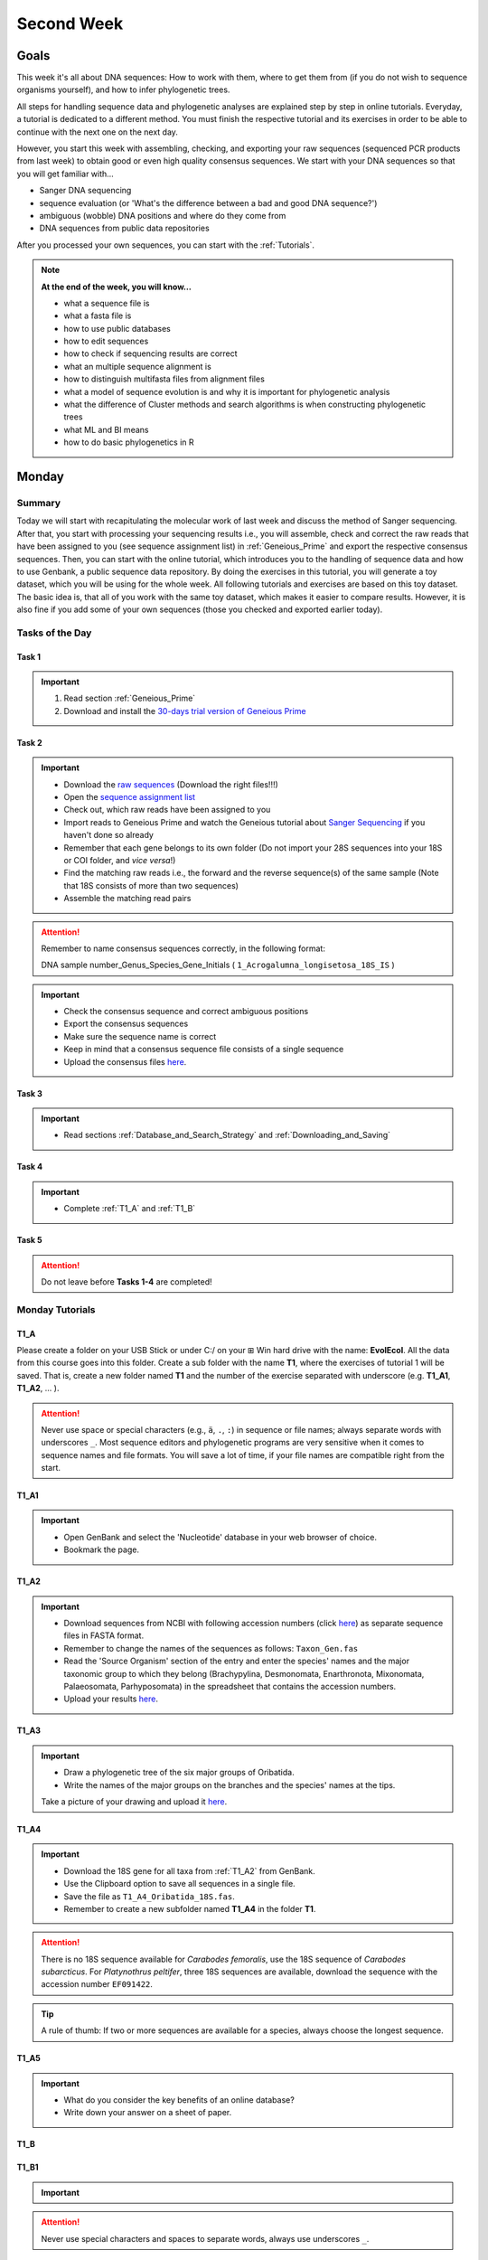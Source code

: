 .. _second-week:
Second Week
===========
Goals
-----
This week it's all about DNA sequences: How to work with them, where to get them from (if you do not wish to sequence organisms yourself), and how to infer phylogenetic trees.

All steps for handling sequence data and phylogenetic analyses are explained step by step in online tutorials. Everyday, a tutorial is dedicated to a different method. You must finish the respective tutorial and its exercises in order to be able to continue with the next one on the next day.

However, you start this week with assembling, checking, and exporting your raw sequences (sequenced PCR products from last week) to obtain good or even high quality consensus sequences.  We start with your DNA sequences so that you will get familiar with…

- Sanger DNA sequencing
- sequence evaluation (or 'What's the difference between a bad and good DNA sequence?')
- ambiguous (wobble) DNA positions and where do they come from
- DNA sequences from public data repositories

After you processed your own sequences, you can start with the :ref:`Tutorials`.

.. note::
  **At the end of the week, you will know…**

  - what a sequence file is
  - what a fasta file is
  - how to use public databases
  - how to edit sequences
  - how to check if sequencing results are correct
  - what an multiple sequence alignment is
  - how to distinguish multifasta files from alignment files
  - what a model of sequence evolution is and why it is important for phylogenetic analysis
  - what the difference of Cluster methods and search algorithms is when constructing phylogenetic trees
  - what ML and BI means
  - how to do basic phylogenetics in R

.. _Monday_Second_Week:
Monday
------
Summary
^^^^^^^

Today we will start with recapitulating the molecular work of last week and discuss the method of Sanger sequencing.
After that, you start with processing your sequencing results i.e., you will assemble, check and correct the raw reads that have been assigned to you (see sequence assignment list) in :ref:`Geneious_Prime` and export the respective consensus sequences.
Then, you can start with the online tutorial, which introduces you to the handling of sequence data and how to use Genbank, a public sequence data repository.
By doing the exercises in this tutorial, you will generate a toy dataset, which you will be using for the whole week. All following tutorials and exercises are based on this toy dataset.
The basic idea is, that all of you work with the same toy dataset, which makes it easier to compare results. However, it is also fine if you add some of your own sequences (those you checked and exported earlier today).

Tasks of the Day
^^^^^^^^^^^^^^^^

Task 1
""""""
.. important::
  1. Read section :ref:`Geneious_Prime`
  2. Download and install the `30-days trial version of Geneious Prime <https://manage.geneious.com/free-trial>`_

Task 2
""""""

.. important::
  - Download the `raw sequences  <https://owncloud.gwdg.de/index.php/s/QSFR7r76OLJ5TsS>`_ (Download the right files!!!)
  - Open the `sequence assignment list <https://docs.google.com/spreadsheets/d/1jLPmKAFAuehtg1MWWZrVGDfeNNqv-mfPGC4dCOA2GbI/edit?usp=sharing>`_
  - Check out, which raw reads have been assigned to you
  - Import reads to Geneious Prime and watch the Geneious tutorial about `Sanger Sequencing <https://www.geneious.com/academy/getting-started/?wvideo=0htkkxq986>`_ if you haven't done so already
  - Remember that each gene belongs to its own folder (Do not import your 28S sequences into your 18S or COI folder, and *vice versa*!)
  - Find the matching raw reads i.e., the forward and the reverse sequence(s) of the same sample (Note that 18S consists of more than two sequences)
  - Assemble the matching read pairs

.. attention::
  Remember to name consensus sequences correctly, in the following format: 

  DNA sample number_Genus_Species_Gene_Initials ( ``1_Acrogalumna_longisetosa_18S_IS`` )

.. important::
  - Check the consensus sequence and correct ambiguous positions
  - Export the consensus sequences
  - Make sure the sequence name is correct
  - Keep in mind that a consensus sequence file consists of a single sequence

  - Upload the consensus files `here <https://owncloud.gwdg.de/index.php/s/seFkQ23tcEiTcA7>`_.

Task 3
""""""

.. important::
  - Read sections :ref:`Database_and_Search_Strategy` and :ref:`Downloading_and_Saving`

Task 4
""""""

.. important::
  - Complete :ref:`T1_A` and :ref:`T1_B`

Task 5
"""""""

.. attention::
  Do not leave before **Tasks 1-4** are completed!

.. _Tutorials:
Monday Tutorials
^^^^^^^^^

.. _T1_A:
T1_A
"""""

Please create a folder on your USB Stick or under C:/ on your ⊞ Win hard drive with the name: **EvolEcol**. All the data from this course goes into this folder. Create a sub folder with the name **T1**, where the exercises of tutorial 1 will be saved. That is, create a new folder named **T1** and the number of the exercise separated with underscore (e.g. **T1_A1**, **T1_A2**, ... ). 

.. attention::
  Never use space or special characters (e.g., ``ä``, ``.``, ``:``) in sequence or file names; always separate words with underscores ``_``. Most sequence editors and phylogenetic programs are very sensitive when it comes to sequence names and file formats. You will save a lot of time, if your file names are compatible right from the start.

.. _T1_A1:
T1_A1
"""""

.. important::
  - Open GenBank and select the 'Nucleotide' database in your web browser of choice.
  - Bookmark the page.

.. _T1_A2:
T1_A2
"""""

.. important::
  - Download sequences from NCBI with following accession numbers (click `here <https://owncloud.gwdg.de/index.php/s/4AgQzz4MhNtuCRf>`_) as separate sequence files in FASTA format.
  - Remember to change the names of the sequences as follows: ``Taxon_Gen.fas``
  - Read the 'Source Organism' section of the entry and enter the species' names and the major taxonomic group to which they belong (Brachypylina, Desmonomata, Enarthronota, Mixonomata, Palaeosomata, Parhyposomata) in the spreadsheet that contains the accession numbers.
  - Upload your results `here <https://owncloud.gwdg.de/index.php/s/sMMflDL2wJxGJv2>`_.

.. _T1_A3:
T1_A3
"""""

.. important::
  - Draw a phylogenetic tree of the six major groups of Oribatida.
  - Write the names of the major groups on the branches and the species' names at the tips.

  Take a picture of your drawing and upload it `here <https://owncloud.gwdg.de/index.php/s/OA626D9jAiUfDrP>`_.

.. _T1_A4:
T1_A4
"""""

.. important::
  - Download the 18S gene for all taxa from :ref:`T1_A2` from GenBank.
  - Use the Clipboard option to save all sequences in a single file.
  - Save the file as ``T1_A4_Oribatida_18S.fas``.
  - Remember to create a new subfolder named **T1_A4** in the folder **T1**.

.. attention::
  There is no 18S sequence available for *Carabodes femoralis*, use the 18S sequence of *Carabodes subarcticus*. For *Platynothrus peltifer*, three 18S sequences are available, download the sequence with the accession number ``EF091422``.

.. tip::
  A rule of thumb: If two or more sequences are available for a species, always choose the longest sequence.

.. _T1_A5:
T1_A5
"""""

.. important::
  - What do you consider the key benefits of an online database?
  - Write down your answer on a sheet of paper.

.. _T1_B:
T1_B
""""

.. _T1_B1:
T1_B1
"""""

.. important::
  .. tabs ::
     .. tab:: To do
        - Open all sequences from exercise :ref:`T1_A2` in a single window in Bioedit ('Import' → 'Sequence alignment file').
        - Save the pooled dataset in FASTA format (folder: **T1_B1**, filename: e.g. ``EF_all.fas``).
        - Change all sequence names from GenBank to: ``$GENUS_$SPECIES_$ACCESSION NUMBER_$GENE`` (e.g. ``Archegozetes_longisetosus_EF081321_EF``)
     .. tab:: Do you need help?
        Read section :ref:`Bioedit` for more information about using BioEdit. Please use `AliView <https://ormbunkar.se/aliview/>`_ if you're using a Mac or Linux PC.


.. attention::
  Never use special characters and spaces to separate words, always use underscores ``_``.

.. _T1_B2:
T1_B2
"""""

.. important::
  - Open the file ``T1_A4_Oribatida_18S.fas`` from :ref:`T1_A4` with your local text editor of choice (e.g. Notepad++, Editor).
  - Save the file in FASTA format (folder: **T1_B2**, filename: ``18S_all.fas`` )
  - Change sequence names from GenBank just as in **T1_B1** ( ``$GENUS_$SPECIES_$ACCESSION NUMBER_$GENE`` )
  - You now have two datasets with +/- identical taxon sampling but with two different genes
  - Now you can add (import) some of your own sequences to the 18S file
  - Your own sequences should be named in the same logic as the sequences from NCBI
  - As no accession numbers are available for your new sequences, you may replace accession number with ``own``, to quickly identify your own sequence among the others, for example: ``5_Archegozetes_longisetosus_own_18S``


.. note::
  Do not add more than four 18S sequences, please. It is helpful to keep the dataset small, because larger datasets will require longer running times (i.e. longer waiting time for you). It will also be more difficult to focus on the most relevant information.

Feedback Monday
^^^^^^^^^^^^^^^
To provide feedback, please complete our `questionnaire <https://easy-feedback.de/evolecol/1747958/Eo67R1>`_.

.. tip::
   Just in case, you can read about Geneious Prime again in :ref:`section`.

.. _Tuesday_Second_Week:
Tuesday
-------

Summary
^^^^^^^

Today, it's all about sequence alignments and their importance for analysing genetic data. In this tutorial, you do sequence alignments with your toy datasets using the software `ClustalW <http://www.clustal.org/clustal2/>`_ implemented in :ref:`Bioedit`, the sequence editor you used yesterday.
It is important to remember that sequence files, whether aligned or not, can be saved in different file formats. Input file formats can change between used software. If the format is not correct, the software isn't do anything for you. Knowing what the input file format should look like will help you overcome the initial hurdles when using phylogenetic software.

.. note::
  **At the end of the day, you know…**

  - how an alignment is generated by the Needleman-Wunsch algorithm
  - how computer algorithms (basically) perform
  - the meaning of penalty values and their effects on alignments
  - how to find criteria that will help you to decide if an alignment is good or not
  - the difference between sequence file formats, and the difference between multifasta and alignment files and how to recognize them

.. important::
  **Additionally, you need to know…**

  - the consequences of using coding versus non-coding sequences for an alignment
  - the meaning and use of reading frames when aligning your data

The different properties of coding and non-coding sequences will not be explained explicitly and we assume that you already know what reading frames are. However, if you are lost, do not hesitate to ask one of the tutors or me.

.. tip::
  Start a discussion in Slack or write an entry to explain these issues to everyone.


Tasks of the Day
^^^^^^^^^^^^^^^^

Task 1
""""""

.. important::
      Read section :ref:`Alignment` including the parts about :ref:`ClustalX` and :ref:`ClustalW_in_Bioedit`

Task 2
""""""

.. important::
  - Complete exercise :ref:`T2_A`
  - Work with your toy datasets (18S and EF) from yesterday and do alignments with different penalty values.
  - Eventually, you must decide which of the alignments of 18S and EF is best.
  - The best alignments will be used in downstream analyses over the next few days.


Task 3
""""""

.. important::
  - Complete exercise :ref:`T2_B`
  - Download the `.zip file <https://owncloud.gwdg.de/index.php/s/goYd3He8SyxE122>`_ that includes four example datasets without file-format assignments (no file extensions, like ``.fasta`` or ``.txt``) and answer the questions under :ref:`T2_B`.

Task 4
""""""

.. important::
  - Complete exercise :ref:`T2_C`

Task 5
""""""

.. important::
  Do not leave before Tasks **1-4** are completed!

.. _Tutorials_2:
Tuesday Tutorials
^^^^^^^^^

Create the folder **T2**, in which you safe all results of this tutorial

.. _T2_A1:
T2_A1
"""""

.. important::
  - Use your DNA datasets from exercises :ref:`T1_B1` and :ref:`T1_B2` to generate alignments in BioEdit using ClustalW (see section :ref:`ClustalW_in_Bioedit` for how to do this) using the parameters below

.. thumbnail:: /_static/T2_A_1.png

.. attention::
  Use a period (``.``), not a comma (``,``) when typing the penalty values!

.. important::
  Save the alignments as ``.fas`` file to the subfolder **T2_A1** with the name ``$Gen_T2_A1_a/_b/_c/_d/_e/_f_aln.fas``.

.. thumbnail:: /_static/T2_A_2.png

.. _T2_A2-A5:
T2_A2-A5
""""""""

.. important::
  - Download the `worksheet <https://owncloud.gwdg.de/index.php/s/1358UqllF4nUYlD>`_ and complete the tasks described therein. 
  - Compare your results with your neighbour.
  - Upload your results `here <https://owncloud.gwdg.de/index.php/s/CBj2Eoqz5G4mGIa>`_.

.. _T2_B:
T2_B
""""

.. important::
  - Read section :ref:`Sequence_Editing`.
  - Download the `.zip file <https://owncloud.gwdg.de/index.php/s/goYd3He8SyxE122>`_.
  - Open each file in your local text editor of choice (i.e. Editor or Notepad++ for Windows) and answer the questions given `here <https://owncloud.gwdg.de/index.php/s/yPMW5k0jTv8TltC>`_.

.. _T2_C:
T2_C
"""""

.. important::
  1. Download the `worksheet <https://owncloud.gwdg.de/index.php/s/IfTXZ4cp03lAeLk>`_.
  2. Complete the exercises.
  3. Upload the completed worksheet `here <https://owncloud.gwdg.de/index.php/s/IfTXZ4cp03lAeLk>`_.

Feedback Tuesday
^^^^^^^^^^^^^^^^
To provide feedback, please complete our `questionnaire <https://easy-feedback.de/evolecol/1726580/jLKvnZ>`_.

.. _Wednesday_Second_Week:
Wednesday
---------

Summary
^^^^^^^

Today, we have three learning modules:

1. Models of Sequence Evolution (:ref:`lectures`)
2. How to Infer Phylogenetic Trees (:ref:`lectures`)
  - Using Neighbor Joining
3. How to Draw Phylogenetic Trees
  - Introduction to FigTree (tree editing software)
  - Exercises on basic properties and attributes of phylogenetic trees

.. note::

  **At the end of the day, you will…**

  - know how phylogenetics account for evolutionary changes in your DNA sequences i.e., changes that happened in the past and are invisible to your eye.
  - understand the meaning of cluster algorithms and their limits as well as their advantages over search algorithms.
  - have inferred four phylogenetic trees with your toy dataset
  - experience how a cluster algorithm performs by calculating and drawing a UPGMA tree by hand.
  - have drawn phylogenetic trees by hand

Tasks of the Day
^^^^^^^^^^^^^^^^

Task 1
""""""

.. important::
  - Download and install `jmodeltest2 <https://github.com/ddarriba/jmodeltest2>`_ on your PC
  - Read section :ref:`Models_of_Sequence_Evolution`
  - Complete exercises under :ref:`T3_A`


Task 2
""""""

.. important::
  - Download and install `SeaView <https://doua.prabi.fr/software/seaview>`_ on your PC
  - Read section :ref:`How_to_Infer_Phylogenetic_Trees`
  - Complete exercises under :ref:`T3_B`
  - Read section :ref:`How_To_Draw_Phylogenetic_Trees` for exercise :ref:`T3_B3`

Task 3
""""""

.. important::
  - Complete exercises under :ref:`T3_C` by hand using pen and paper


Task 4
""""""

.. attention::
  Do not leave before Tasks **1-3** are completed!

.. _Tutorials_3:
Wednesday Tutorials
^^^^^^^^^

Make a new folder named **T3** to save all results of the following exercises and within this folder create the subfolder **T3_A**.

.. _T3_A1:
T3_A1
"""""

.. important::
  - Use jModelTest to calculate the best fitting model of sequence evolution for both elongation factor and 18S alignments from exercise :ref:`T2_A2`.
  - Safe the results (the html log file) in the folder **T3_A**.

.. _T3_A2-A5:
T3_A2-A5
""""""""

.. important::
  - Download the docx file `here <https://owncloud.gwdg.de/index.php/s/LVvln6u9EcStj6d>`_ and answer the questions (**T3_A2-A5**)


.. _T3_B:
T3_B
"""""

For the following NJ exercises create two folders named **T3_EF** and **T3_18S**. Copy your alignment files in the respective subfolders.

.. _T3_B1:
T3_B1
"""""

.. important::
  - For both alignments from **T2_A2** calculate a NJ tree without a model of sequence evolution (`Distances Observed`) with `1000` bootstrap replicates.
  - Save the rooted tree with bootstrap values and indicate in the file name that this tree is without (`w-o`) a model.

.. _T3_B2:
T3_B2
"""""

.. important::
  - For both alignments from **T2_A2** calculate a NJ tree with a model of sequence evolution with `1000` bootstrap replicates
  - Use the most complex model available (`Distance HKY`)
  - Save the rooted tree with bootstrap values and indicate in the file name that this tree is with (`w`) a model

.. _T3_B3:
T3_B3
"""""

.. important::
  - Present the trees from :ref:`T3_B1` and :ref:`T3_B2` as phylograms in PowerPoint
  - Show the NJ trees of EF with and without model on one page, of 18S on another page
  - To do this, open the four trees from :ref:`T3_B1` and :ref:`T3_B2` in FigTree, display the tree with increasing node order (``STRG + U``) and export the tree as JPEG.

  - What is the effect of the model of sequence evolution on: (1) Tree topology and (2) node support?
  - What are the main differences between EF and 18S in terms of tree topology and node support?
  - Which phylogenetic tree is most satisfying in terms of topology and node support?

.. _T3_C:
T3_C
"""""

.. note::
  Do all the following exercises (**T3_C1 to T3_C5**) on a sheet of paper. Hand in your results at the end (don't forget to write dowwn your name). We will discuss them tomorrow.

.. _T3_C1:
T3_C1
"""""

.. important::
  - Draw by hand all unrooted tree topologies that are possible for four taxa (A, B, C, D)
  - In one of the trees, use arrows to indicate where the tree might be rooted
  - How many topologies are possible for a rooted tree with four taxa (A, B, C, D)?
  - Draw all possible combinations

.. attention::
  Some topologies might be redundant.

.. _T3_C2:
T3_C2
"""""

.. important::
  - Draw the following tree: ``((((A,(B,(C,D))),E),(F,G)),H)`` 
  - Check your topology with FigTree.

.. _T3_C3:
T3_C3
"""""

.. important::
  - Why are trees with four taxa interesting to mathematicians compared to trees with two or three taxa?

.. _T3_C4:
T3_C4
"""""

.. note::
  - Phylogeography is the study of the genetic structure of species within or between geographic regions
  - If populations are geographically distant from each other, gene flow is usually reduced and both populations accumulate mutations independently, which increases genetic distance between taxa
  - If gene flow continues between geographically distant populations, or if they share a common ancestor from which they recently separated, their genetic distance is comparatively small

.. important::
  In the course of a Master's thesis, a student investigates the relationships of two populations of the oribatid mite `Steganacarus magnus` (SM) from Germany (D) and France (F). To understand the relationships between the two populations, the student sequenced the COI mitochondrial gene of seven individuals and generated a matrix that shows the genetic distances between all individuals (**see distance matrix below**).

  **With a phylogenetic tree, relationships between individuals can be analyzed. To infer if the two populations have a recent common ancestor, draw a UPMGA tree and calculate the length of all tree branches.**

  - Hand in the tree (**on paper, don't forget to write down your name**) with all distance calculations and intermediate distance matrixes.
  - Interpret the tree in a phylogeographic context.
  - Are both populations genetically separated or are there any indications for gene flow or dispersal?

+-------+-------+-------+-------+-------+-------+-------+-------+
|       | SM_D1 | SM_D2 | SM_D3 | SM_D4 | _SM_F1| SM_F2 | SM_F3 |
+=======+=======+=======+=======+=======+=======+=======+=======+
| SM_D1 |   -   |       |       |       |       |       |       |
+-------+-------+-------+-------+-------+-------+-------+-------+
| SM_D2 |   5   |   -   |       |       |       |       |       |
+-------+-------+-------+-------+-------+-------+-------+-------+
| SM_D3 |   6   |   1   |   -   |       |       |       |       |
+-------+-------+-------+-------+-------+-------+-------+-------+
| SM_D4 |  42   |  39   |  40   |   -   |       |       |       |
+-------+-------+-------+-------+-------+-------+-------+-------+
| _SM_F1|   5   |   2   |   3   |  39   |   -   |       |       |
+-------+-------+-------+-------+-------+-------+-------+-------+
| SM_F2 |  67   |  68   |  71   |  70   |  68   |   -   |       |
+-------+-------+-------+-------+-------+-------+-------+-------+
| SM_F3 |  72   |  73   |  74   |  72   |  73   |   6   |   -   |
+-------+-------+-------+-------+-------+-------+-------+-------+

.. _T3_C5:
T3_C5
"""""

.. important::
  What is the difference between a cladogram, a phylogram, and a chronogram?

Feedback Wednesday
^^^^^^^^^^^^^^^^^^
To provide feedback, please complete our `questionnaire <https://easy-feedback.de/evolecol/1726580/jLKvnZ>`_.

.. tip::
  If you feel stuck, have a chat in Slack or browse it for answers. 

.. _Thursday_Second_Week:
Thursday
---------

Summary
^^^^^^^

Today, it's all about search algorithms. You will learn the basics of the two most common methods for calculating phylogenetic trees – Maximum Likelihood in the morning and Bayesian Inference in the afternoon.

Both methods are widely used, because they are more thorough than Cluster methods and they approach the mathematical part of inferring phylogenetic trees from different angles. You will hear more about this in the :ref:`lectures` that are accompanied with the two sections.

Today, we use two programs that can only be controlled via the command line and do not have a GUI (graphical user interface).

**- Maximum Likelihood analysis**
 - Generate a batch file to start the ML analysis
 - Download **RAxML** `here <https://github.com/stamatak/standard-RAxML/releases/tag/v8.2.12>`_

**- MrBayes**
 - Batch file optional, you can also enter your parameters from the command line
 - Download **MrBayes** `here <https://nbisweden.github.io/MrBayes/download.html>`_

While working through the exercises, many topics you have been dealing with earlier this week will come up again, such as input file format or :ref:`Models_of_Sequence_Evolution`.

.. note::
  **At the end of the day you will…**

  - know the difference between Cluster and Search algorithms
  - know why search algorithms take so much longer for analysing genetic data than Cluster algorithms
  - know that ML uses likelihoods, and MrBayes uses posterior probabilities to calculate internal nodes and topologies of trees.
  - know what an MCMC-robot is and for which type of analysis it is mandatory
  - be able to interpret the different statistics MrBayes provides
  - understand the meaning of prior and posterior analyses.
  - understand the difference between bootstraps and posterior probabilites and why they are not directly comparable.

Tasks of the Day
^^^^^^^^^^^^^^^^

Task 1
""""""

.. important::
  - Read section :ref:`Maximum_Likelihood`
  - Complete exercises :ref:`T4_A1` and :ref:`T4-A2`

Task 2
""""""

.. important::
  Complete exercises :ref:`T4_B1`, :ref:`T4_B2`, :ref:`T4_B3`, and :ref:`T4_B4`

Task 3
""""""

.. important::
  - If you feel stuck when answering the questions of tutorial **T4**, ask and discuss your thoughts with the group and tutors or in Slack
  - **Tasks 1** and **2** should be finished by 03:00 pm, so that we can discuss all results of today in presence

Task 4
""""""

.. important::
  If you have some spare time because your analyses runs/worked smoothly and you answered all questions satisfactorily, you may start with reading the first sections of :ref:`Friday_Second_Week`

Task 5
""""""

.. attention::
  Do not leave before **Tasks 1-4** are completed and discussed!

.. _Tutorials_4:
Thursday Tutorials
^^^^^^^^^

.. _T4_A:
T4_A
"""""

.. important::
  - Start a new folder named **T4** and save all results from the following exercises therein
  - Copy the **18S** and **EF** alignments in a new folder named **Alignments**
  - Use :ref:`Seaview` to convert the alignment from ``.aln`` or ``.fas`` to ``.phy`` (Phylip format)

.. _T4_A1:
T4_A1
"""""

.. important::
  - Create two new folders for the RAxML analyses of **EF** and **18S**, named **T4_A1_RAxML_EF** and **T4_A1_RAxML_18S**
  - Copy the executable file of RAxML (``RAxML.exe``), the ``batch`` file and your alignments in Phylip format in the respective folders, name the batch files ``gene_RAxML_Yourname.bat``
  - Start ML analyses with `500` bootstrap replicates for your **18S** and **EF** datasets
  - Write down how long the analysis took (in seconds)

.. _T4_A2:
T4_A2
"""""

.. important::

  - When constructing phylogenetic trees, we can only approximate the true phylogenetic relationship between taxa because we only work with a random sample of taxa
  - How can we be sure that a tree is good? More than one solution is possible.

.. thumbnail:: /_static/haplotypes.png

.. _T4_B1:
T4_B1
"""""

.. important::

  - Start a MrBayes analysis for both datasets (**18S** and **EF**)
  - Use a ``batch`` file for each analysis
  - Define the outgroup and set the parameters for the best fitting model of sequence evolution
  - Run the analyses for `1 million` generations and sample every `100th` generation

  - Write down how long the analysis took (minutes + seconds)
  - Which parameter-settings deviate from the default settings?
  - What is the average standard deviation of your analyses?
  - Write down the details of the credible set of trees
  - What is the meaning of the number of trees that are included in the credible sets (search online for more information)

.. _T4_B2:
T4_B2
"""""

.. note::

  - The choice of priors (setting of parameters prior to the analysis) is important for Bayesian Inferences, as they influence the computing time and the search efficiency in the parameter landscape
  - However, as priors are usually unknown you can use flat priors

.. important:: 

  - What are flat priors and how do they look like?
  - Are they realistic?
  - How do they affect likelihoods during the search among trees?
  - How do they affect the efficiency of the search?
  - What is the meaning of „burnin“?

.. _T4_B3:
T4_B3
"""""

.. important::

  - Explain briefly -- in your own words -- why MrBayes uses Metropolis-Coupled Markov-Chain Monte Carlo

.. _T4_B4:
T4_B4
"""""

.. important::

  - Import all trees you made into PowerPoint
  - Separate the trees according to gene, ML and BI analyses, respectively
  - Save them on a DIN A4 page
  - Label the nodes with corresponding bootstrap values and posterior probabilities
  - What are the main differences between the ML and MrBayes trees?

Feedback Thursday
^^^^^^^^^^^^^^^^^
To provide feedback, please complete our `questionnaire <https://easy-feedback.de/evolecol/1726580/jLKvnZ>`_.

.. _Friday_Second_Week:
Friday
------

Summary
^^^^^^^

Now you know all the essential steps and methods how to calculate a phylogenetic tree from sequence data. You may have realized that you had to use different file formats for different programs and different programs for different analyses.

You should know that you can also work with sequence data and make phylogenetic trees in R. One big advantage of using R is, that you can do all analyses in one software, without reformatting the input files. 

The other big advantage of R is, that you can do awesome downstream analyses with your phylogenetic tree, like analysing trait evolution when you have trait data for your taxa, or analyse community data. But this is another story.

This day is dedicated to introduce you into the basic commands in R that enable you to calculate a phylogenetic tree. Of course: R walks along the analytical path from sequence to tree in its very own way. However, this may even help you to better remember or even understand the single steps that are involved in building a phylogenetic tree from scratch.

Depending on your present day R skills, you may only skim through some of the sections. You will see which are relevant for you to read.

.. note::

  **At the end of the day, you will**

  - be more versatile and confident when working with genetic data.

Tasks of the Day
^^^^^^^^^^^^^^^^

Task 1
""""""

.. important::

  Read section :ref:`Ape_package`

Task 2
""""""

.. important::

  Read section :ref:`Getting_Started_with_R`

Task 3
""""""

.. important::

  - Download the R script and the example files `here <https://owncloud.gwdg.de/index.php/s/png6HlTkiN1FjO5>`_
  - Work through the script to understand how to make phylogenetic trees in R.


Task 4
""""""

.. important::

   - Use the same R script as in **Task 3**
   - Work through the script to see in which way you can also analyse genetic data in R.

Task 5
""""""

.. important::

  Run the script of Task 3 with your own toy dataset

Task 6
""""""

.. important::

  Do not leave before you finished **at least three of the five** tasks!

.. _Tutorials_5:
Friday Tutorials
^^^^^^^^^

.. _T5_A:
T5_A
"""""

.. note::

  - Copy-and-paste the multisequence FASTA files from :ref:`T1_A2` and :ref:`T1_A4` (``T1_A4_Oribatida_EF.fas`` and ``T1A4_Oribatida_18S.fas``) to a new folder named **T5_A1**. 
  - Open R or RStudio and set the folder **T5_A1** as working directory.

.. _T5_A1:
T5_A1
"""""

.. important::

  - Align the multifasta sequences ``T1_A4_Oribatida_EF.fas`` and ``T1_A4_Oribatida_18S.fas`` using the ``msa( )`` function in R
  - Use the CLUSTAL algorithm and set `10` and `0.1` as gap opening and gap penalties, respectively
  - Save the alignments as ``EF_aln1.fas`` and ``18S_aln1.fas``

  - Open the alignments in BioEdit, check and trim to the shortest sequence
  - Save the trimmed alignments as ``EF_aln2.fas`` and ``18S_aln2.fas``
  - Remember to (download and) activate the required packages
  - How long (bp) is the trimmed alignment for: **EF** and **18S**
  - How long (bp) is the best alignment from **T2**: **EF** and **18S**
  
  - If you have followed the above instructions, you disobeyed a formal alignment rule. Which one? 

.. _T5_A2:
T5_A2
"""""

.. important::

  - Calculate a Neighbor Joining tree based on p-distances for ``EF_aln2.fas`` and ``18S_aln2.fas``.
  - Save the distance matrix for each alignment as ``csv``, name it ``dEF.csv`` and ``d18S.csv``.
  - Calculate `1000` bootstraps for each tree.
  - Plot each tree nicely (``ladders right=FALSE, cex=0.7``) with bootstrap in percent and in ``lightblue`` colour in circles with ``white`` background.
  - Save the NJ trees with nodelabels as ``njEF.tre`` (with ``red`` tip labels) and ``nj18S.tre`` (with ``lightblue`` tip labels).

.. _T5_A3:
T5_A3
"""""

.. important::

  - Calculate the model of sequence evolution in R for the trimmed alignments ``EF_aln2.fas`` and ``18S_aln2.fas``.
  - What is the best fit model for: **EF** and **18S**

.. _T5_A4:
T5_A4
"""""

.. important::

  - Calculate an ML tree for ``EF_aln2.fas`` and ``18S_aln2.fas``.
  - Plot both trees in one graphic, with facing tip labels. **EF** with ``green`` and **18S** with ``yellowgreen`` tip labels.
  - Display bootstrap values in ``circles`` and in ``red`` with background in ``pink1``.
  - Save the plot as PDF, name it ``ML_EF_18S.pdf``

.. _T5_A5:
T5_A5
"""""

.. important::

  - Are the NJ and ML trees calculated in R similar to the trees calculated in Exercises of :ref:`Tutorials_3` and :ref:`Tutorials_4`?
  - Can you see fundamental differences?
  - Do you consider both ways (R and Seaview or RAxML) as comparable?

.. _T5_B:
T5_B
"""""

.. _T5_B1:
T5_B1
"""""

.. important::

  - Calculate the number of haplotypes in the dataset ``Onova_example_COI``.
  - How many sequences are in this data set and how many haplotypes?
  - Plot the haplotype list as barplot, sorted from many to few.
  - Save the barplot including a title as pdf. Name it ``Onova_hts_plot.pdf``.

.. _T5_B2:
T5_B2
"""""

.. important::

  - Calculate a haplotype network for ``Onova_example_COI.fas`` and ``Onova_example_data.csv``.
  - Save the graph as pdf, name it ``Onova_HTNW.pdf``

.. _Special_Exercise:
Special Exercise
""""""""""""""""
.. attention::
  
  - Translate the nucleotide alignment of ``EF_aln2.fasta`` into protein sequences using R.
  - Write down the script.

Feedback Friday
^^^^^^^^^^^^^^^
To provide feedback, please complete our `questionnaire <https://easy-feedback.de/evolecol/1726580/jLKvnZ>`_.
